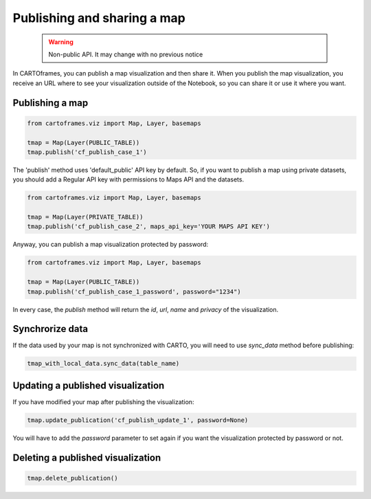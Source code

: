Publishing and sharing a map
============================

 .. warning:: Non-public API. It may change with no previous notice

In CARTOframes, you can publish a map visualization and then share it. When you publish the map visualization, you receive an URL where to see your visualization outside of the Notebook, so you can share it or use it where you want.


Publishing a map
----------------

.. code::

    from cartoframes.viz import Map, Layer, basemaps

    tmap = Map(Layer(PUBLIC_TABLE))
    tmap.publish('cf_publish_case_1')


The 'publish' method uses 'default_public' API key by default. So, if you want to publish a map using private datasets, you should add a Regular API key with permissions to Maps API and the datasets.

.. code::

    from cartoframes.viz import Map, Layer, basemaps

    tmap = Map(Layer(PRIVATE_TABLE))
    tmap.publish('cf_publish_case_2', maps_api_key='YOUR MAPS API KEY')


Anyway, you can publish a map visualization protected by password:

.. code::

    from cartoframes.viz import Map, Layer, basemaps

    tmap = Map(Layer(PUBLIC_TABLE))
    tmap.publish('cf_publish_case_1_password', password="1234")


In every case, the `publish` method will return the `id`, `url`, `name` and `privacy` of the visualization.


Synchrorize data
----------------

If the data used by your map is not synchronized with CARTO, you will need to use `sync_data` method before publishing:

.. code::

    tmap_with_local_data.sync_data(table_name)


Updating a published visualization
----------------------------------

If you have modified your map after publishing the visualization:


.. code::

    tmap.update_publication('cf_publish_update_1', password=None)


You will have to add the `password` parameter to set again if you want the visualization protected by password or not.


Deleting a published visualization
----------------------------------

.. code::

    tmap.delete_publication()
